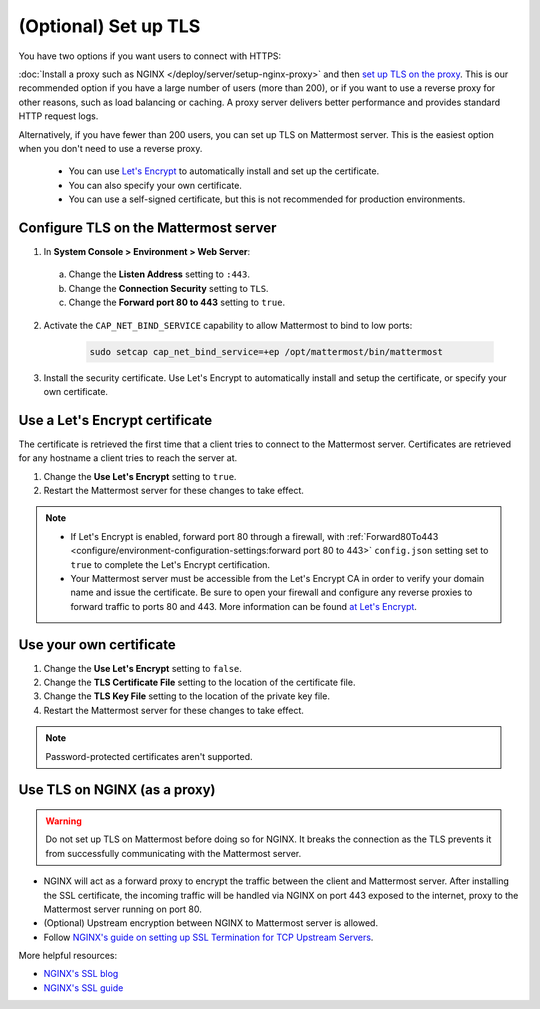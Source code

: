 (Optional) Set up TLS
======================

You have two options if you want users to connect with HTTPS:

:doc:`Install a proxy such as NGINX </deploy/server/setup-nginx-proxy>` and then `set up TLS on the proxy <#Use-TLS-on-NGINX-as-a-proxy>`__. This is our recommended option if you have a large number of users (more than 200), or if you want to use a reverse proxy for other reasons, such as load balancing or caching. A proxy server delivers better performance and provides standard HTTP request logs.

Alternatively, if you have fewer than 200 users, you can set up TLS on Mattermost server. This is the easiest option when you don't need to use a reverse proxy.

  - You can use `Let's Encrypt <https://letsencrypt.org/>`__ to automatically install and set up the certificate.
  - You can also specify your own certificate.
  - You can use a self-signed certificate, but this is not recommended for production environments.

Configure TLS on the Mattermost server
~~~~~~~~~~~~~~~~~~~~~~~~~~~~~~~~~~~~~~

1. In **System Console > Environment > Web Server**:

  a. Change the **Listen Address** setting to ``:443``.
  b. Change the **Connection Security** setting to ``TLS``.
  c. Change the **Forward port 80 to 443** setting to ``true``.

2. Activate the ``CAP_NET_BIND_SERVICE`` capability to allow Mattermost to bind to low ports:

    .. code-block:: sh

       sudo setcap cap_net_bind_service=+ep /opt/mattermost/bin/mattermost

3. Install the security certificate. Use Let's Encrypt to automatically install and setup the certificate, or specify your own certificate.

Use a Let's Encrypt certificate
~~~~~~~~~~~~~~~~~~~~~~~~~~~~~~~~

The certificate is retrieved the first time that a client tries to connect to the Mattermost server. Certificates are retrieved for any hostname a client tries to reach the server at.

1. Change the **Use Let's Encrypt** setting to ``true``.
2. Restart the Mattermost server for these changes to take effect.

.. note::

  - If Let's Encrypt is enabled, forward port 80 through a firewall, with :ref:`Forward80To443 <configure/environment-configuration-settings:forward port 80 to 443>` ``config.json`` setting set to ``true`` to complete the Let's Encrypt certification.
  - Your Mattermost server must be accessible from the Let's Encrypt CA in order to verify your domain name and issue the certificate. Be sure to open your firewall and configure any reverse proxies to forward traffic to ports 80 and 443. More information can be found `at Let's Encrypt <https://letsencrypt.org/how-it-works/>`_.

Use your own certificate
~~~~~~~~~~~~~~~~~~~~~~~~~

1. Change the **Use Let's Encrypt** setting to ``false``.
2. Change the **TLS Certificate File** setting to the location of the certificate file.
3. Change the **TLS Key File** setting to the location of the private key file.
4. Restart the Mattermost server for these changes to take effect.

.. note::

  Password-protected certificates aren't supported.

Use TLS on NGINX (as a proxy)
~~~~~~~~~~~~~~~~~~~~~~~~~~~~~

.. warning::

  Do not set up TLS on Mattermost before doing so for NGINX. It breaks the connection as the TLS prevents it from successfully communicating with the Mattermost server.

- NGINX will act as a forward proxy to encrypt the traffic between the client and Mattermost server. After installing the SSL certificate, the incoming traffic will be handled via NGINX on port 443 exposed to the internet, proxy to the Mattermost server running on port 80.
- (Optional) Upstream encryption between NGINX to Mattermost server is allowed.
- Follow `NGINX's guide on setting up SSL Termination for TCP Upstream Servers <https://docs.nginx.com/nginx/admin-guide/security-controls/terminating-ssl-tcp/>`__.

More helpful resources:

- `NGINX's SSL blog <https://www.f5.com/company/blog/nginx/nginx-ssl/>`_
- `NGINX's SSL guide <https://docs.nginx.com/nginx/admin-guide/security-controls/terminating-ssl-http/>`_